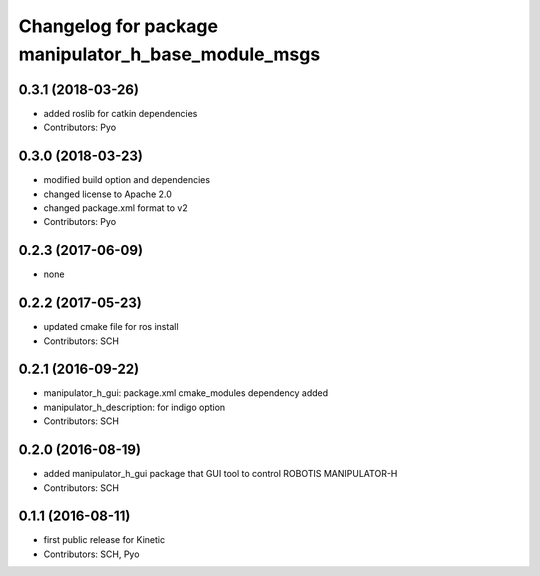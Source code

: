 ^^^^^^^^^^^^^^^^^^^^^^^^^^^^^^^^^^^^^^^^^^^^^^^^^^^^
Changelog for package manipulator_h_base_module_msgs
^^^^^^^^^^^^^^^^^^^^^^^^^^^^^^^^^^^^^^^^^^^^^^^^^^^^

0.3.1 (2018-03-26)
------------------
* added roslib for catkin dependencies
* Contributors: Pyo

0.3.0 (2018-03-23)
------------------
* modified build option and dependencies
* changed license to Apache 2.0
* changed package.xml format to v2
* Contributors: Pyo

0.2.3 (2017-06-09)
-------------------
* none

0.2.2 (2017-05-23)
-------------------
* updated cmake file for ros install
* Contributors: SCH

0.2.1 (2016-09-22)
-------------------
* manipulator_h_gui: package.xml cmake_modules dependency added
* manipulator_h_description: for indigo option
* Contributors: SCH

0.2.0 (2016-08-19)
-------------------
* added manipulator_h_gui package that GUI tool to control ROBOTIS MANIPULATOR-H
* Contributors: SCH

0.1.1 (2016-08-11)
-------------------
* first public release for Kinetic
* Contributors: SCH, Pyo
